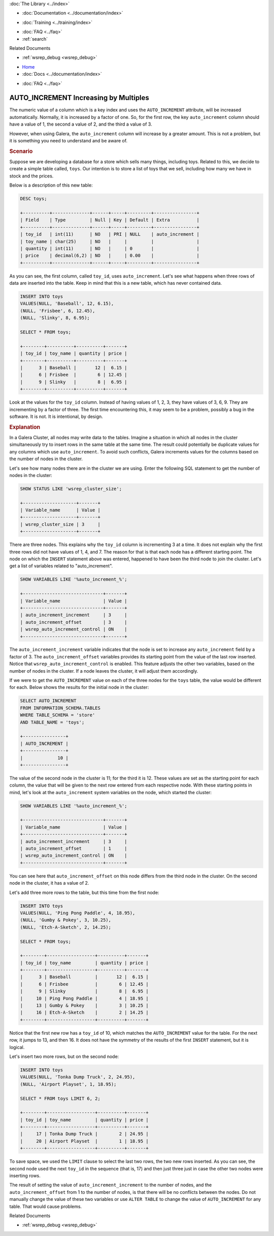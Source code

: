 .. meta::
   :title: AUTO_INCREMENT Increases by Multiples
   :description:
   :language: en-US
   :keywords:
   :copyright: Codership Oy, 2014 - 2024. All Rights Reserved.

.. container:: left-margin

   .. container:: left-margin-top

      :doc:`The Library <../index>`

   .. container:: left-margin-content

      - :doc:`Documentation <../documentation/index>`

      .. cssclass:: here

         - :doc:`Knowledge Base <./index>`

      - :doc:`Training <../training/index>`

      .. cssclass:: sub-links

         - :doc:`Training Courses <../training/courses/index>`
         - :doc:`Tutorial Articles <../training/tutorials/index>`
         - :doc:`Training Videos <../training/videos/index>`

      - :doc:`FAQ <../faq>`
      - :ref:`search`

      Related Documents

      - :ref:`wsrep_debug <wsrep_debug>`


.. container:: top-links

   - `Home <https://galeracluster.com>`_
   - :doc:`Docs <../documentation/index>`

   .. cssclass:: here

      - :doc:`KB <./index>`

   .. cssclass:: nav-wider

      - :doc:`Training <../training/index>`

   - :doc:`FAQ <../faq>`


.. cssclass:: library-article
.. _`kb-trouble-auto-increment-multiples`:

=======================================
AUTO_INCREMENT Increasing by Multiples
=======================================

.. rst-class:: article-stats

   Length: 995 words; Published: October 22, 2019; Category: Schema & SQL; Type: Troubleshooting

The numeric value of a column which is a key index and uses the ``AUTO_INCREMENT`` attribute, will be increased automatically. Normally, it is increased by a factor of one. So, for the first row, the key ``auto_increment`` column should have a value of 1, the second a value of 2, and the third a value of 3.

However, when using Galera, the ``auto_increment`` column will increase by a greater amount. This is not a problem, but it is something you need to understand and be aware of.

.. only:: html

          .. image:: ../images/support.jpg
             :target: https://galeracluster.com/support/#galera-cluster-support-subscription
             :width: 740

   .. only:: latex

          .. image:: ../images/support.jpg
		  :target: https://galeracluster.com/support/#galera-cluster-support-subscription


.. rst-class:: section-heading
.. rubric:: Scenario

Suppose we are developing a database for a store which sells many things, including toys. Related to this, we decide to create a simple table called, ``toys``. Our intention is to store a list of toys that we sell, including how many we have in stock and the prices.

Below is a description of this new table:

.. code-block:: mysql

   DESC toys;

   +----------+--------------+------+-----+---------+----------------+
   | Field    | Type         | Null | Key | Default | Extra          |
   +----------+--------------+------+-----+---------+----------------+
   | toy_id   | int(11)      | NO   | PRI | NULL    | auto_increment |
   | toy_name | char(25)     | NO   |     |         |                |
   | quantity | int(11)      | NO   |     | 0       |                |
   | price    | decimal(6,2) | NO   |     | 0.00    |                |
   +----------+--------------+------+-----+---------+----------------+

As you can see, the first column, called ``toy_id``, uses ``auto_increment``. Let's see what happens when three rows of data are inserted into the table. Keep in mind that this is a new table, which has never contained data.

.. code-block:: mysql

   INSERT INTO toys
   VALUES(NULL, 'Baseball', 12, 6.15),
   (NULL, 'Frisbee', 6, 12.45),
   (NULL, 'Slinky', 8, 6.95);

   SELECT * FROM toys;

   +--------+----------+----------+-------+
   | toy_id | toy_name | quantity | price |
   +--------+----------+----------+-------+
   |      3 | Baseball |       12 |  6.15 |
   |      6 | Frisbee  |        6 | 12.45 |
   |      9 | Slinky   |        8 |  6.95 |
   +--------+----------+----------+-------+

Look at the values for the ``toy_id`` column. Instead of having values of 1, 2, 3, they have values of 3, 6, 9. They are incrementing by a factor of three. The first time encountering this, it may seem to be a problem, possibly a bug in the software. It is not. It is intentional, by design.


.. rst-class:: section-heading
.. rubric:: Explanation

In a Galera Cluster, all nodes may write data to the tables. Imagine a situation in which all nodes in the cluster simultaneously try to insert rows in the same table at the same time. The result could potentially be duplicate values for any columns which use ``auto_increment``. To avoid such conflicts, Galera increments values for the columns based on the number of nodes in the cluster.

Let's see how many nodes there are in the cluster we are using. Enter the following SQL statement to get the number of nodes in the cluster:

.. code-block:: mysql

   SHOW STATUS LIKE 'wsrep_cluster_size';

   +--------------------+-------+
   | Variable_name      | Value |
   +--------------------+-------+
   | wsrep_cluster_size | 3     |
   +--------------------+-------+

There are three nodes. This explains why the ``toy_id`` column is incrementing 3 at a time. It does not explain why the first three rows did not have values of 1, 4, and 7. The reason for that is that each node has a different starting point. The node on which the ``INSERT`` statement above was entered, happened to have been the third node to join the cluster. Let's get a list of variables related to "auto_increment".

.. code-block:: mysql

   SHOW VARIABLES LIKE '%auto_increment_%';

   +------------------------------+-------+
   | Variable_name                | Value |
   +------------------------------+-------+
   | auto_increment_increment     | 3     |
   | auto_increment_offset        | 3     |
   | wsrep_auto_increment_control | ON    |
   +------------------------------+-------+

The ``auto_increment_increment`` variable indicates that the node is set to increase any ``auto_increment`` field by a factor of 3. The ``auto_increment_offset`` variables provides its starting point from the value of the last row inserted. Notice that ``wsrep_auto_increment_control`` is enabled. This feature adjusts the other two variables, based on the number of nodes in the cluster. If a node leaves the cluster, it will adjust them accordingly.


If we were to get the ``AUTO_INCREMENT`` value on each of the three nodes for the ``toys`` table, the value would be different for each. Below shows the results for the initial node in the cluster:

.. code-block:: mysql

   SELECT AUTO_INCREMENT
   FROM INFORMATION_SCHEMA.TABLES
   WHERE TABLE_SCHEMA = 'store'
   AND TABLE_NAME = 'toys';

   +----------------+
   | AUTO_INCREMENT |
   +----------------+
   |             10 |
   +----------------+

The value of the second node in the cluster is 11; for the third it is 12. These values are set as the starting point for each column, the value that will be given to the next row entered from each respective node. With these starting points in mind, let's look at the ``auto_increment`` system variables on the node, which started the cluster:

.. code-block:: mysql

   SHOW VARIABLES LIKE '%auto_increment_%';

   +------------------------------+-------+
   | Variable_name                | Value |
   +------------------------------+-------+
   | auto_increment_increment     | 3     |
   | auto_increment_offset        | 1     |
   | wsrep_auto_increment_control | ON    |
   +------------------------------+-------+

You can see here that ``auto_increment_offset`` on this node differs from the third node in the cluster. On the second node in the cluster, it has a value of 2.

Let's add three more rows to the table, but this time from the first node:

.. code-block:: mysql

   INSERT INTO toys
   VALUES(NULL, 'Ping Pong Paddle', 4, 18.95),
   (NULL, 'Gumby & Pokey', 3, 10.25),
   (NULL, 'Etch-A-Sketch', 2, 14.25);

   SELECT * FROM toys;

   +--------+------------------+----------+-------+
   | toy_id | toy_name         | quantity | price |
   +--------+------------------+----------+-------+
   |      3 | Baseball         |       12 |  6.15 |
   |      6 | Frisbee          |        6 | 12.45 |
   |      9 | Slinky           |        8 |  6.95 |
   |     10 | Ping Pong Paddle |        4 | 18.95 |
   |     13 | Gumby & Pokey    |        3 | 10.25 |
   |     16 | Etch-A-Sketch    |        2 | 14.25 |
   +--------+------------------+----------+-------+

Notice that the first new row has a ``toy_id`` of 10, which matches the ``AUTO_INCREMENT`` value for the table. For the next row, it jumps to 13, and then 16. It does not have the symmetry of the results of the first ``INSERT`` statement, but it is logical.

Let's insert two more rows, but on the second node:

.. code-block:: mysql

   INSERT INTO toys
   VALUES(NULL, 'Tonka Dump Truck', 2, 24.95),
   (NULL, 'Airport Playset', 1, 18.95);

   SELECT * FROM toys LIMIT 6, 2;

   +--------+------------------+----------+-------+
   | toy_id | toy_name         | quantity | price |
   +--------+------------------+----------+-------+
   |     17 | Tonka Dump Truck |        2 | 24.95 |
   |     20 | Airport Playset  |        1 | 18.95 |
   +--------+------------------+----------+-------+


To save space, we used the ``LIMIT`` clause to select the last two rows, the two new rows inserted. As you can see, the second node used the next ``toy_id`` in the sequence (that is, 17) and then just three just in case the other two nodes were inserting rows.

The result of setting the value of ``auto_increment_increment`` to the number of nodes, and the ``auto_increment_offset`` from 1 to the number of nodes, is that there will be no conflicts between the nodes. Do not manually change the value of these two variables or use ``ALTER TABLE`` to change the value of ``AUTO_INCREMENT`` for any table. That would cause problems.

.. container:: bottom-links

   Related Documents

   - :ref:`wsrep_debug <wsrep_debug>`


.. |---|   unicode:: U+2014 .. EM DASH
   :trim:
